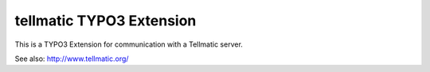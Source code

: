 
tellmatic TYPO3 Extension
========================

.. image:: https://travis-ci.org/astehlik/typo3-extension-tellmatic.svg?branch=master
    :target: https://travis-ci.org/astehlik/typo3-extension-tellmatic

This is a TYPO3 Extension for communication with a Tellmatic server.

See also: http://www.tellmatic.org/
